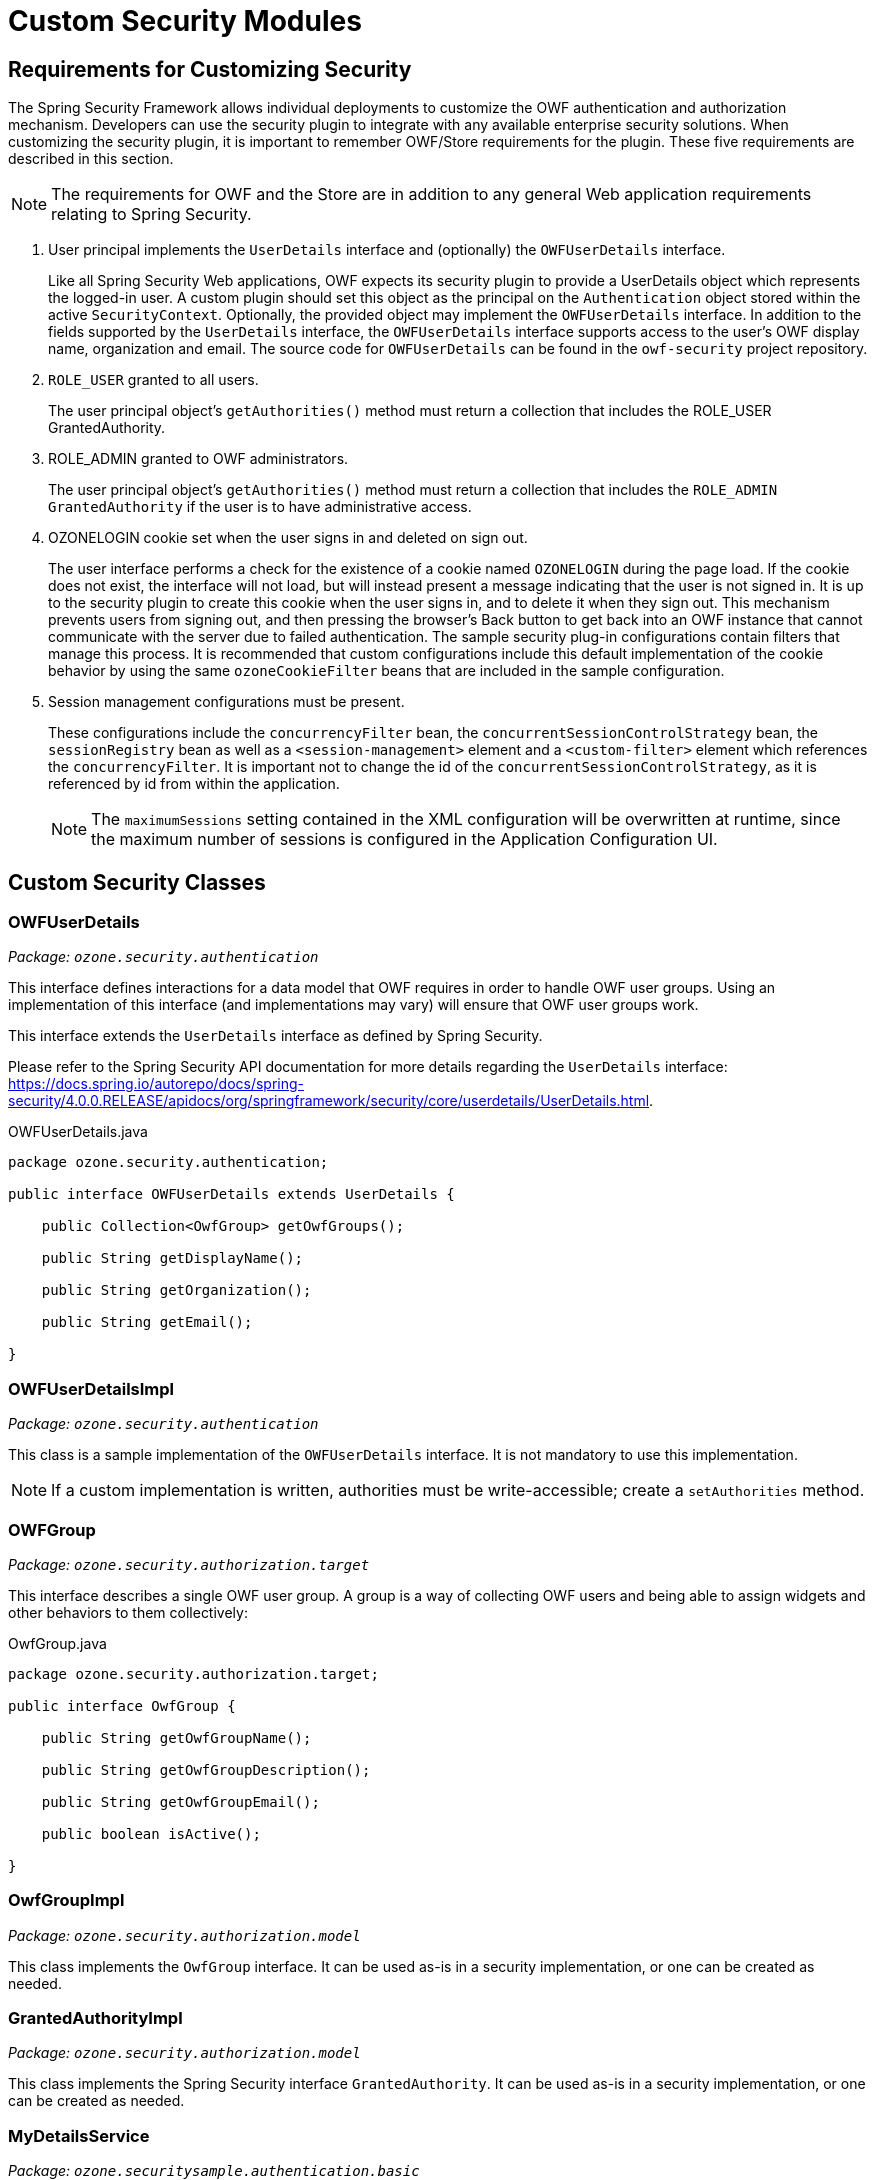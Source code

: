 [appendix]
= Custom Security Modules

== Requirements for Customizing Security

The Spring Security Framework allows individual deployments to customize the OWF authentication and authorization mechanism. Developers can use the security plugin to integrate with any available enterprise security solutions. When customizing the security plugin, it is important to remember OWF/Store requirements for the plugin. These five requirements are described in this section.

NOTE: The requirements for OWF and the Store are in addition to any general Web application requirements relating to Spring Security.

. User principal implements the `UserDetails` interface and (optionally) the `OWFUserDetails` interface. +
+
Like all Spring Security Web applications, OWF expects its security plugin to provide a UserDetails object which represents the logged-in user. A custom plugin should set this object as the principal on the `Authentication` object stored within the active `SecurityContext`. Optionally, the provided object may implement the `OWFUserDetails` interface. In addition to the fields supported by the `UserDetails` interface, the `OWFUserDetails` interface supports access to the user's OWF display name, organization and email. The source code for `OWFUserDetails` can be found in the `owf-security` project repository.

. `ROLE_USER` granted to all users. +
+
The user principal object's `getAuthorities()` method must return a collection that includes the ROLE_USER GrantedAuthority.

. ROLE_ADMIN granted to OWF administrators. +
+
The user principal object's `getAuthorities()` method must return a collection that includes the `ROLE_ADMIN` `GrantedAuthority` if the user is to have administrative access.

. OZONELOGIN cookie set when the user signs in and deleted on sign out. +
+
The user interface performs a check for the existence of a cookie named `OZONELOGIN` during the page load. If the cookie does not exist, the interface will not load, but will instead present a message indicating that the user is not signed in. It is up to the security plugin to create this cookie when the user signs in, and to delete it when they sign out. This mechanism prevents users from signing out, and then pressing the browser's Back button to get back into an OWF instance that cannot communicate with the server due to failed authentication. The sample security plug-in configurations contain filters that manage this process. It is recommended that custom configurations include this default implementation of the cookie behavior by using the same `ozoneCookieFilter` beans that are included in the sample configuration.

. Session management configurations must be present. +
+
These configurations include the `concurrencyFilter` bean, the `concurrentSessionControlStrategy` bean, the `sessionRegistry` bean as well as a `<session-management>` element and a `<custom-filter>` element which references the `concurrencyFilter`. It is important not to change the id of the `concurrentSessionControlStrategy`, as it is referenced by id from within the application. +
+
NOTE: The `maximumSessions` setting contained in the XML configuration will be overwritten at runtime, since the maximum number of sessions is configured in the Application Configuration UI.


== Custom Security Classes

=== OWFUserDetails

_Package: ``ozone.security.authentication``_

This interface defines interactions for a data model that OWF requires in order to handle OWF user groups. Using an implementation of this interface (and implementations may vary) will ensure that OWF user groups work.

This interface extends the `UserDetails` interface as defined by Spring Security.

Please refer to the Spring Security API documentation for more details regarding the `UserDetails` interface: https://docs.spring.io/autorepo/docs/spring-security/4.0.0.RELEASE/apidocs/org/springframework/security/core/userdetails/UserDetails.html.

.OWFUserDetails.java
[source,java]
----
package ozone.security.authentication;

public interface OWFUserDetails extends UserDetails {

    public Collection<OwfGroup> getOwfGroups();

    public String getDisplayName();

    public String getOrganization();

    public String getEmail();

}
----


=== OWFUserDetailsImpl

_Package: ``ozone.security.authentication``_

This class is a sample implementation of the `OWFUserDetails` interface. It is not mandatory to use this implementation.

NOTE: If a custom implementation is written, authorities must be write-accessible; create a `setAuthorities` method.


===  OWFGroup

_Package: ``ozone.security.authorization.target``_

This interface describes a single OWF user group. A group is a way of collecting OWF users and being able to assign widgets and other behaviors to them collectively:

.OwfGroup.java
[source,java]
----
package ozone.security.authorization.target;

public interface OwfGroup {

    public String getOwfGroupName();

    public String getOwfGroupDescription();

    public String getOwfGroupEmail();

    public boolean isActive();

}
----


=== OwfGroupImpl

_Package: ``ozone.security.authorization.model``_

This class implements the `OwfGroup` interface. It can be used as-is in a security implementation, or one can be created as needed.


=== GrantedAuthorityImpl

_Package: ``ozone.security.authorization.model``_

This class implements the Spring Security interface `GrantedAuthority`. It can be used as-is in a security implementation, or one can be created as needed.


=== MyDetailsService

_Package: ``ozone.securitysample.authentication.basic``_

This class is a sample implementation of the Spring Security `UserDetailsService`. It reads user authentication and authorization details (username, password, roles, and groups) from the `users.properties` file.

WARNING: This is intended only to be used in testing and development environments. The usernames and passwords are stored in plain-text, creating a severe security risk for any production environment. +
For a production deployment, a custom implementation of the UserDetailsService should be used. For example, the user's details may be retrieved from an external service such as LDAP.
